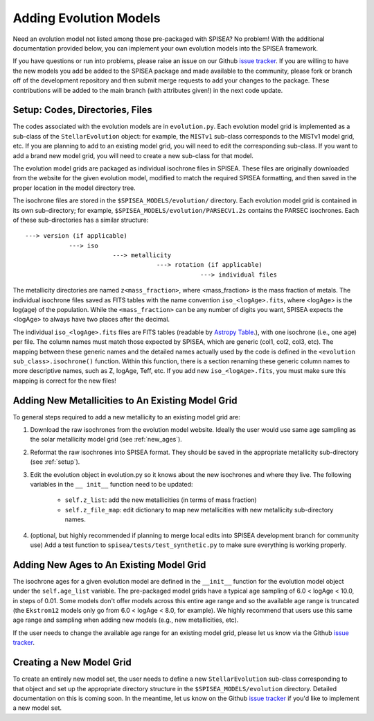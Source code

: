 .. _add_evo_models:

========================================
Adding Evolution Models
========================================
Need an evolution model not listed among those pre-packaged
with SPISEA? No problem! With the additional documentation provided
below, you can implement your own evolution models into the SPISEA
framework.

If you have questions or run into problems, please raise an issue on
our Github `issue tracker <https://github.com/astropy/SPISEA/issues>`_. If you are willing to
have the new models you add be added to the SPISEA package and made
available to the community, please fork or branch off of the
development repository and then submit merge requests to add your
changes to the package. These contributions will be added to the
main branch (with attributes given!) in the next code update.

.. _setup:

Setup: Codes, Directories, Files
--------------------------------
The codes associated with the evolution
models are in ``evolution.py``. Each evolution model grid is implemented
as a sub-class of the ``StellarEvolution`` object: for example, the ``MISTv1``
sub-class corresponds to the MISTv1 model grid, etc. If you are
planning to add to an existing model grid, you will need to edit the corresponding
sub-class. If you want to add a brand new model grid, you will need to
create a new sub-class for that model.

The evolution model grids are packaged as individual isochrone files
in SPISEA. These files are originally downloaded from the website
for the given evolution model, modified to match the required SPISEA
formatting, and then saved in the proper location in the model
directory tree.

The isochrone files are stored in the
``$SPISEA_MODELS/evolution/`` directory. Each evolution model grid is contained
in its own sub-directory; for example,
``$SPISEA_MODELS/evolution/PARSECV1.2s`` contains the PARSEC
isochrones.
Each of these sub-directories has a similar structure::

  ---> version (if applicable)
              ---> iso
	                  ---> metallicity
			              ---> rotation (if applicable)
				                  ---> individual files

The metallicity directories are named ``z<mass_fraction>``, where
<mass_fraction> is the mass fraction of metals. The individual
isochrone files saved as FITS tables with the name convention
``iso_<logAge>.fits``, where <logAge> is the log(age) of the
population. While the ``<mass_fraction>`` can be any
number of digits you want, SPISEA expects the <logAge> to
always have two places after the decimal.

The individual ``iso_<logAge>.fits`` files are FITS tables (readable
by `Astropy Table <https://docs.astropy.org/en/stable/table/>`_.), with one isochrone
(i.e., one age) per file. The column names must match those expected
by SPISEA, which are generic (col1, col2, col3, etc). The mapping
between these generic names and the detailed names actually used by the
code is defined in the ``<evolution sub_class>.isochrone()``
function. Within this function, there is a section renaming these
generic column names to more descriptive names, such as Z, logAge,
Teff, etc. If you add new  ``iso_<logAge>.fits``, you must make sure
this mapping is correct for the new files!


Adding New Metallicities to An Existing Model Grid
--------------------------------------------------
To general steps required to add a new metallicity to an existing
model grid are:

1. Download the raw isochrones from the evolution model website.
   Ideally the user would use same age sampling as the solar
   metallicity model grid (see  :ref:`new_ages`). 
2. Reformat the raw isochrones into SPISEA format. They should be
   saved in the appropriate metallicity sub-directory
   (see :ref:`setup`). 
3. Edit the evolution object in evolution.py so it knows about the new
   isochrones and where they live. The following variables in the ``__
   init__``  function need to be updated:
     * ``self.z_list``: add the new metallicities (in terms of mass fraction)
     * ``self.z_file_map``: edit dictionary to map new metallicities with
       new metallicity sub-directory names.
4. (optional, but highly recommended if planning to merge local edits into
   SPISEA development branch for community use)
   Add a test function to ``spisea/tests/test_synthetic.py`` to make sure everything is working properly.

 
.. _new_ages:

Adding New Ages to An Existing Model Grid
--------------------------------------------------
The isochrone ages for a given evolution model are defined in the
``__init__`` function for the evolution model object under the
``self.age_list`` variable.  The pre-packaged model grids have a typical age sampling of 6.0 <
logAge < 10.0, in steps of 0.01. Some models don't offer models across
this entire age range and so the available age range is truncated (the
``Ekstrom12`` models only go from 6.0 < logAge < 8.0, for example). We
highly recommend that users use this same age range and sampling when adding
new models (e.g., new metallicities, etc).

If the user needs to change the available age range for an existing
model grid, please let us know via the  Github `issue tracker
<https://github.com/astropy/SPISEA/issues>`_. 


Creating a New Model Grid
-------------------------
To create an entirely new model set, the user needs to define a new
``StellarEvolution`` sub-class corresponding to that object and set up
the appropriate directory structure in the
``$SPISEA_MODELS/evolution`` directory. Detailed documentation on
this is coming soon. In the meantime, let us know on the  Github `issue tracker
<https://github.com/astropy/SPISEA/issues>`_ if you'd like to
implement a new model set. 
